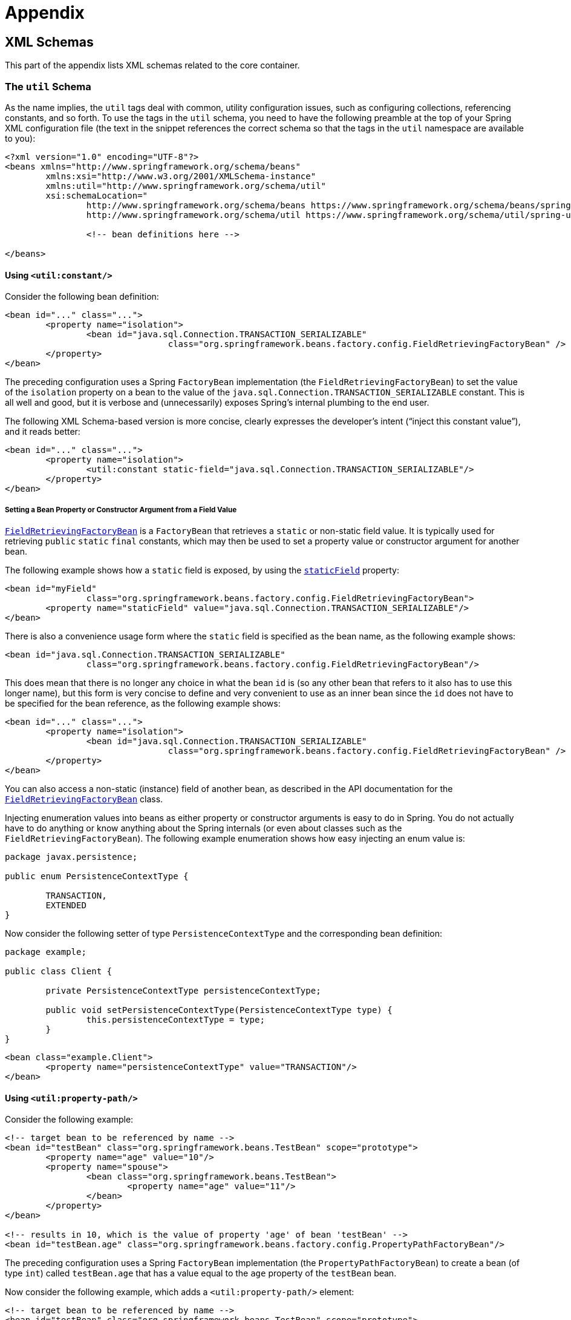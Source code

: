 :doc-root: https://docs.spring.io
:api-spring-framework: {doc-root}/spring-framework/docs/{spring-version}/javadoc-api/org/springframework

= Appendix




[[xsd-schemas]]
== XML Schemas

This part of the appendix lists XML schemas related to the core container.



[[xsd-schemas-util]]
=== The `util` Schema

As the name implies, the `util` tags deal with common, utility configuration
issues, such as configuring collections, referencing constants, and so forth.
To use the tags in the `util` schema, you need to have the following preamble at the top
of your Spring XML configuration file (the text in the snippet references the
correct schema so that the tags in the `util` namespace are available to you):

[source,xml,indent=0]
[subs="verbatim,quotes"]
----
	<?xml version="1.0" encoding="UTF-8"?>
	<beans xmlns="http://www.springframework.org/schema/beans"
		xmlns:xsi="http://www.w3.org/2001/XMLSchema-instance"
		xmlns:util="http://www.springframework.org/schema/util"
		xsi:schemaLocation="
			http://www.springframework.org/schema/beans https://www.springframework.org/schema/beans/spring-beans.xsd
			http://www.springframework.org/schema/util https://www.springframework.org/schema/util/spring-util.xsd">

			<!-- bean definitions here -->

	</beans>
----


[[xsd-schemas-util-constant]]
==== Using `<util:constant/>`

Consider the following bean definition:

[source,xml,indent=0]
[subs="verbatim,quotes"]
----
	<bean id="..." class="...">
		<property name="isolation">
			<bean id="java.sql.Connection.TRANSACTION_SERIALIZABLE"
					class="org.springframework.beans.factory.config.FieldRetrievingFactoryBean" />
		</property>
	</bean>
----

The preceding configuration uses a Spring `FactoryBean` implementation (the
`FieldRetrievingFactoryBean`) to set the value of the `isolation` property on a bean
to the value of the `java.sql.Connection.TRANSACTION_SERIALIZABLE` constant. This is
all well and good, but it is verbose and (unnecessarily) exposes Spring's internal
plumbing to the end user.

The following XML Schema-based version is more concise, clearly expresses the
developer's intent ("`inject this constant value`"), and it reads better:

[source,xml,indent=0]
[subs="verbatim,quotes"]
----
	<bean id="..." class="...">
		<property name="isolation">
			<util:constant static-field="java.sql.Connection.TRANSACTION_SERIALIZABLE"/>
		</property>
	</bean>
----

[[xsd-schemas-util-frfb]]
===== Setting a Bean Property or Constructor Argument from a Field Value

{api-spring-framework}/beans/factory/config/FieldRetrievingFactoryBean.html[`FieldRetrievingFactoryBean`]
is a `FactoryBean` that retrieves a `static` or non-static field value. It is typically
used for retrieving `public` `static` `final` constants, which may then be used to set a
property value or constructor argument for another bean.

The following example shows how a `static` field is exposed, by using the
{api-spring-framework}/beans/factory/config/FieldRetrievingFactoryBean.html#setStaticField(java.lang.String)[`staticField`]
property:

[source,xml,indent=0]
[subs="verbatim,quotes"]
----
	<bean id="myField"
			class="org.springframework.beans.factory.config.FieldRetrievingFactoryBean">
		<property name="staticField" value="java.sql.Connection.TRANSACTION_SERIALIZABLE"/>
	</bean>
----

There is also a convenience usage form where the `static` field is specified as the bean
name, as the following example shows:

[source,xml,indent=0]
[subs="verbatim,quotes"]
----
	<bean id="java.sql.Connection.TRANSACTION_SERIALIZABLE"
			class="org.springframework.beans.factory.config.FieldRetrievingFactoryBean"/>
----

This does mean that there is no longer any choice in what the bean `id` is (so any other
bean that refers to it also has to use this longer name), but this form is very
concise to define and very convenient to use as an inner bean since the `id` does not have
to be specified for the bean reference, as the following example shows:

[source,xml,indent=0]
[subs="verbatim,quotes"]
----
	<bean id="..." class="...">
		<property name="isolation">
			<bean id="java.sql.Connection.TRANSACTION_SERIALIZABLE"
					class="org.springframework.beans.factory.config.FieldRetrievingFactoryBean" />
		</property>
	</bean>
----

You can also access a non-static (instance) field of another bean, as
described in the API documentation for the
{api-spring-framework}/beans/factory/config/FieldRetrievingFactoryBean.html[`FieldRetrievingFactoryBean`]
class.

Injecting enumeration values into beans as either property or constructor arguments is
easy to do in Spring. You do not actually have to do anything or know anything about
the Spring internals (or even about classes such as the `FieldRetrievingFactoryBean`).
The following example enumeration shows how easy injecting an enum value is:

[source,java,indent=0]
[subs="verbatim,quotes"]
----
	package javax.persistence;

	public enum PersistenceContextType {

		TRANSACTION,
		EXTENDED
	}
----

Now consider the following setter of type `PersistenceContextType` and the corresponding bean definition:

[source,java,indent=0]
[subs="verbatim,quotes"]
----
	package example;

	public class Client {

		private PersistenceContextType persistenceContextType;

		public void setPersistenceContextType(PersistenceContextType type) {
			this.persistenceContextType = type;
		}
	}
----

[source,xml,indent=0]
[subs="verbatim,quotes"]
----
	<bean class="example.Client">
		<property name="persistenceContextType" value="TRANSACTION"/>
	</bean>
----


[[xsd-schemas-util-property-path]]
==== Using `<util:property-path/>`

Consider the following example:

[source,xml,indent=0]
[subs="verbatim,quotes"]
----
	<!-- target bean to be referenced by name -->
	<bean id="testBean" class="org.springframework.beans.TestBean" scope="prototype">
		<property name="age" value="10"/>
		<property name="spouse">
			<bean class="org.springframework.beans.TestBean">
				<property name="age" value="11"/>
			</bean>
		</property>
	</bean>

	<!-- results in 10, which is the value of property 'age' of bean 'testBean' -->
	<bean id="testBean.age" class="org.springframework.beans.factory.config.PropertyPathFactoryBean"/>
----

The preceding configuration uses a Spring `FactoryBean` implementation (the
`PropertyPathFactoryBean`) to create a bean (of type `int`) called `testBean.age` that
has a value equal to the `age` property of the `testBean` bean.

Now consider the following example, which adds a `<util:property-path/>` element:

[source,xml,indent=0]
[subs="verbatim,quotes"]
----
	<!-- target bean to be referenced by name -->
	<bean id="testBean" class="org.springframework.beans.TestBean" scope="prototype">
		<property name="age" value="10"/>
		<property name="spouse">
			<bean class="org.springframework.beans.TestBean">
				<property name="age" value="11"/>
			</bean>
		</property>
	</bean>

	<!-- results in 10, which is the value of property 'age' of bean 'testBean' -->
	<util:property-path id="name" path="testBean.age"/>
----

The value of the `path` attribute of the `<property-path/>` element follows the form of
`beanName.beanProperty`. In this case, it picks up the `age` property of the bean named
`testBean`. The value of that `age` property is `10`.

[[xsd-schemas-util-property-path-dependency]]
===== Using `<util:property-path/>` to Set a Bean Property or Constructor Argument

`PropertyPathFactoryBean` is a `FactoryBean` that evaluates a property path on a given
target object. The target object can be specified directly or by a bean name. You can then use this
value in another bean definition as a property value or constructor
argument.

The following example shows a path being used against another bean, by name:

[source,xml,indent=0]
[subs="verbatim,quotes"]
----
	// target bean to be referenced by name
	<bean id="person" class="org.springframework.beans.TestBean" scope="prototype">
		<property name="age" value="10"/>
		<property name="spouse">
			<bean class="org.springframework.beans.TestBean">
				<property name="age" value="11"/>
			</bean>
		</property>
	</bean>

	// results in 11, which is the value of property 'spouse.age' of bean 'person'
	<bean id="theAge"
			class="org.springframework.beans.factory.config.PropertyPathFactoryBean">
		<property name="targetBeanName" value="person"/>
		<property name="propertyPath" value="spouse.age"/>
	</bean>
----

In the following example, a path is evaluated against an inner bean:

[source,xml,indent=0]
[subs="verbatim,quotes"]
----
	<!-- results in 12, which is the value of property 'age' of the inner bean -->
	<bean id="theAge"
			class="org.springframework.beans.factory.config.PropertyPathFactoryBean">
		<property name="targetObject">
			<bean class="org.springframework.beans.TestBean">
				<property name="age" value="12"/>
			</bean>
		</property>
		<property name="propertyPath" value="age"/>
	</bean>
----

There is also a shortcut form, where the bean name is the property path.
The following example shows the shortcut form:

[source,xml,indent=0]
[subs="verbatim,quotes"]
----
	<!-- results in 10, which is the value of property 'age' of bean 'person' -->
	<bean id="person.age"
			class="org.springframework.beans.factory.config.PropertyPathFactoryBean"/>
----

This form does mean that there is no choice in the name of the bean. Any reference to it
also has to use the same `id`, which is the path. If used as an inner
bean, there is no need to refer to it at all, as the following example shows:

[source,xml,indent=0]
[subs="verbatim,quotes"]
----
	<bean id="..." class="...">
		<property name="age">
			<bean id="person.age"
					class="org.springframework.beans.factory.config.PropertyPathFactoryBean"/>
		</property>
	</bean>
----

You can specifically set the result type in the actual definition. This is not necessary
for most use cases, but it can sometimes be useful. See the javadoc for more info on
this feature.


[[xsd-schemas-util-properties]]
==== Using `<util:properties/>`

Consider the following example:

[source,xml,indent=0]
[subs="verbatim,quotes"]
----
	<!-- creates a java.util.Properties instance with values loaded from the supplied location -->
	<bean id="jdbcConfiguration" class="org.springframework.beans.factory.config.PropertiesFactoryBean">
		<property name="location" value="classpath:com/foo/jdbc-production.properties"/>
	</bean>
----

The preceding configuration uses a Spring `FactoryBean` implementation (the
`PropertiesFactoryBean`) to instantiate a `java.util.Properties` instance with values
loaded from the supplied <<core.adoc#resources, `Resource`>> location).

The following example uses a `util:properties` element to make a more concise representation:

[source,xml,indent=0]
[subs="verbatim,quotes"]
----
	<!-- creates a java.util.Properties instance with values loaded from the supplied location -->
	<util:properties id="jdbcConfiguration" location="classpath:com/foo/jdbc-production.properties"/>
----


[[xsd-schemas-util-list]]
==== Using `<util:list/>`

Consider the following example:

[source,xml,indent=0]
[subs="verbatim,quotes"]
----
	<!-- creates a java.util.List instance with values loaded from the supplied 'sourceList' -->
	<bean id="emails" class="org.springframework.beans.factory.config.ListFactoryBean">
		<property name="sourceList">
			<list>
				<value>pechorin@hero.org</value>
				<value>raskolnikov@slums.org</value>
				<value>stavrogin@gov.org</value>
				<value>porfiry@gov.org</value>
			</list>
		</property>
	</bean>
----

The preceding configuration uses a Spring `FactoryBean` implementation (the
`ListFactoryBean`) to create a `java.util.List` instance and initialize it with values taken
from the supplied `sourceList`.

The following example uses a `<util:list/>` element to make a more concise representation:

[source,xml,indent=0]
[subs="verbatim,quotes"]
----
	<!-- creates a java.util.List instance with the supplied values -->
	<util:list id="emails">
		<value>pechorin@hero.org</value>
		<value>raskolnikov@slums.org</value>
		<value>stavrogin@gov.org</value>
		<value>porfiry@gov.org</value>
	</util:list>
----

You can also explicitly control the exact type of `List` that is instantiated and
populated by using the `list-class` attribute on the `<util:list/>` element. For
example, if we really need a `java.util.LinkedList` to be instantiated, we could use the
following configuration:

[source,xml,indent=0]
[subs="verbatim,quotes"]
----
	<util:list id="emails" list-class="java.util.LinkedList">
		<value>jackshaftoe@vagabond.org</value>
		<value>eliza@thinkingmanscrumpet.org</value>
		<value>vanhoek@pirate.org</value>
		<value>d'Arcachon@nemesis.org</value>
	</util:list>
----

If no `list-class` attribute is supplied, the container chooses a `List` implementation.


[[xsd-schemas-util-map]]
==== Using `<util:map/>`

Consider the following example:

[source,xml,indent=0]
[subs="verbatim,quotes"]
----
	<!-- creates a java.util.Map instance with values loaded from the supplied 'sourceMap' -->
	<bean id="emails" class="org.springframework.beans.factory.config.MapFactoryBean">
		<property name="sourceMap">
			<map>
				<entry key="pechorin" value="pechorin@hero.org"/>
				<entry key="raskolnikov" value="raskolnikov@slums.org"/>
				<entry key="stavrogin" value="stavrogin@gov.org"/>
				<entry key="porfiry" value="porfiry@gov.org"/>
			</map>
		</property>
	</bean>
----

The preceding configuration uses a Spring `FactoryBean` implementation (the
`MapFactoryBean`) to create a `java.util.Map` instance initialized with key-value pairs
taken from the supplied `'sourceMap'`.

The following example uses a `<util:map/>` element to make a more concise representation:

[source,xml,indent=0]
[subs="verbatim,quotes"]
----
	<!-- creates a java.util.Map instance with the supplied key-value pairs -->
	<util:map id="emails">
		<entry key="pechorin" value="pechorin@hero.org"/>
		<entry key="raskolnikov" value="raskolnikov@slums.org"/>
		<entry key="stavrogin" value="stavrogin@gov.org"/>
		<entry key="porfiry" value="porfiry@gov.org"/>
	</util:map>
----

You can also explicitly control the exact type of `Map` that is instantiated and
populated by using the `'map-class'` attribute on the `<util:map/>` element. For
example, if we really need a `java.util.TreeMap` to be instantiated, we could use the
following configuration:

[source,xml,indent=0]
[subs="verbatim,quotes"]
----
	<util:map id="emails" map-class="java.util.TreeMap">
		<entry key="pechorin" value="pechorin@hero.org"/>
		<entry key="raskolnikov" value="raskolnikov@slums.org"/>
		<entry key="stavrogin" value="stavrogin@gov.org"/>
		<entry key="porfiry" value="porfiry@gov.org"/>
	</util:map>
----

If no `'map-class'` attribute is supplied, the container chooses a `Map` implementation.


[[xsd-schemas-util-set]]
==== Using `<util:set/>`

Consider the following example:

[source,xml,indent=0]
[subs="verbatim,quotes"]
----
	<!-- creates a java.util.Set instance with values loaded from the supplied 'sourceSet' -->
	<bean id="emails" class="org.springframework.beans.factory.config.SetFactoryBean">
		<property name="sourceSet">
			<set>
				<value>pechorin@hero.org</value>
				<value>raskolnikov@slums.org</value>
				<value>stavrogin@gov.org</value>
				<value>porfiry@gov.org</value>
			</set>
		</property>
	</bean>
----

The preceding configuration uses a Spring `FactoryBean` implementation (the
`SetFactoryBean`) to create a `java.util.Set` instance initialized with values taken
from the supplied `sourceSet`.

The following example uses a `<util:set/>` element to make a more concise representation:

[source,xml,indent=0]
[subs="verbatim,quotes"]
----
	<!-- creates a java.util.Set instance with the supplied values -->
	<util:set id="emails">
		<value>pechorin@hero.org</value>
		<value>raskolnikov@slums.org</value>
		<value>stavrogin@gov.org</value>
		<value>porfiry@gov.org</value>
	</util:set>
----

You can also explicitly control the exact type of `Set` that is instantiated and
populated by using the `set-class` attribute on the `<util:set/>` element. For
example, if we really need a `java.util.TreeSet` to be instantiated, we could use the
following configuration:

[source,xml,indent=0]
[subs="verbatim,quotes"]
----
	<util:set id="emails" set-class="java.util.TreeSet">
		<value>pechorin@hero.org</value>
		<value>raskolnikov@slums.org</value>
		<value>stavrogin@gov.org</value>
		<value>porfiry@gov.org</value>
	</util:set>
----

If no `set-class` attribute is supplied, the container chooses a `Set` implementation.



[[xsd-schemas-aop]]
=== The `aop` Schema

The `aop` tags deal with configuring all things AOP in Spring, including Spring's
own proxy-based AOP framework and Spring's integration with the AspectJ AOP framework.
These tags are comprehensively covered in the chapter entitled <<core.adoc#aop,
Aspect Oriented Programming with Spring>>.

In the interest of completeness, to use the tags in the `aop` schema, you need to have
the following preamble at the top of your Spring XML configuration file (the text in the
snippet references the correct schema so that the tags in the `aop` namespace
are available to you):

[source,xml,indent=0]
[subs="verbatim,quotes"]
----
	<?xml version="1.0" encoding="UTF-8"?>
	<beans xmlns="http://www.springframework.org/schema/beans"
		xmlns:xsi="http://www.w3.org/2001/XMLSchema-instance"
		xmlns:aop="http://www.springframework.org/schema/aop"
		xsi:schemaLocation="
			http://www.springframework.org/schema/beans https://www.springframework.org/schema/beans/spring-beans.xsd
			http://www.springframework.org/schema/aop https://www.springframework.org/schema/aop/spring-aop.xsd">

		<!-- bean definitions here -->

	</beans>
----



[[xsd-schemas-context]]
=== The `context` Schema

The `context` tags deal with `ApplicationContext` configuration that relates to plumbing
-- that is, not usually beans that are important to an end-user but rather beans that do
a lot of the "`grunt`" work in Spring, such as `BeanfactoryPostProcessors`. The following
snippet references the correct schema so that the elements in the `context` namespace are
available to you:

[source,xml,indent=0]
[subs="verbatim,quotes"]
----
	<?xml version="1.0" encoding="UTF-8"?>
	<beans xmlns="http://www.springframework.org/schema/beans"
		xmlns:xsi="http://www.w3.org/2001/XMLSchema-instance"
		xmlns:context="http://www.springframework.org/schema/context"
		xsi:schemaLocation="
			http://www.springframework.org/schema/beans https://www.springframework.org/schema/beans/spring-beans.xsd
			http://www.springframework.org/schema/context https://www.springframework.org/schema/context/spring-context.xsd">

		<!-- bean definitions here -->

	</beans>
----


[[xsd-schemas-context-pphc]]
==== Using `<property-placeholder/>`

This element activates the replacement of `${...}` placeholders, which are resolved against a
specified properties file (as a <<core.adoc#resources, Spring resource location>>). This element
is a convenience mechanism that sets up a <<core.adoc#beans-factory-placeholderconfigurer,
`PropertySourcesPlaceholderConfigurer`>> for you. If you need more control over the specific
`PropertySourcesPlaceholderConfigurer` setup, you can explicitly define it as a bean yourself.


[[xsd-schemas-context-ac]]
==== Using `<annotation-config/>`

This element activates the Spring infrastructure to detect annotations in bean classes:

* Spring's <<core.adoc#beans-factory-metadata, `@Configuration`>> model
* <<core.adoc#beans-annotation-config, `@Autowired`/`@Inject`>> and `@Value`
* JSR-250's `@Resource`, `@PostConstruct` and `@PreDestroy` (if available)
* JPA's `@PersistenceContext` and `@PersistenceUnit` (if available)
* Spring's <<core.adoc#context-functionality-events-annotation, `@EventListener`>>

Alternatively, you can choose to explicitly activate the individual `BeanPostProcessors`
for those annotations.

NOTE: This element does not activate processing of Spring's
<<data-access.adoc#transaction-declarative-annotations, `@Transactional`>> annotation;
you can use the <<data-access.adoc#tx-decl-explained, `<tx:annotation-driven/>`>>
element for that purpose. Similarly, Spring's
<<integration.adoc#cache-annotations, caching annotations>> need to be explicitly
<<integration.adoc#cache-annotation-enable, enabled>> as well.


[[xsd-schemas-context-component-scan]]
==== Using `<component-scan/>`

This element is detailed in the section on <<core.adoc#beans-annotation-config,
annotation-based container configuration>>.


[[xsd-schemas-context-ltw]]
==== Using `<load-time-weaver/>`

This element is detailed in the section on <<core.adoc#aop-aj-ltw,
load-time weaving with AspectJ in the Spring Framework>>.


[[xsd-schemas-context-sc]]
==== Using `<spring-configured/>`

This element is detailed in the section on <<core.adoc#aop-atconfigurable,
using AspectJ to dependency inject domain objects with Spring>>.


[[xsd-schemas-context-mbe]]
==== Using `<mbean-export/>`

This element is detailed in the section on <<integration.adoc#jmx-context-mbeanexport,
configuring annotation-based MBean export>>.



[[xsd-schemas-beans]]
=== The Beans Schema

Last but not least, we have the elements in the `beans` schema. These elements
have been in Spring since the very dawn of the framework. Examples of the various elements
in the `beans` schema are not shown here because they are quite comprehensively covered
in <<core.adoc#beans-factory-properties-detailed, dependencies and configuration in detail>>
(and, indeed, in that entire <<core.adoc#beans, chapter>>).

Note that you can add zero or more key-value pairs to `<bean/>` XML definitions.
What, if anything, is done with this extra metadata is totally up to your own custom
logic (and so is typically only of use if you write your own custom elements as described
in the appendix entitled <<xml-custom>>).

The following example shows the `<meta/>` element in the context of a surrounding `<bean/>`
(note that, without any logic to interpret it, the metadata is effectively useless
as it stands).

[source,xml,indent=0]
[subs="verbatim,quotes"]
----
	<?xml version="1.0" encoding="UTF-8"?>
	<beans xmlns="http://www.springframework.org/schema/beans"
		xmlns:xsi="http://www.w3.org/2001/XMLSchema-instance"
		xsi:schemaLocation="
			http://www.springframework.org/schema/beans https://www.springframework.org/schema/beans/spring-beans.xsd">

		<bean id="foo" class="x.y.Foo">
			<meta key="cacheName" value="foo"/> <1>
			<property name="name" value="Rick"/>
		</bean>

	</beans>
----
<1> This is the example `meta` element

In the case of the preceding example, you could assume that there is some logic that consumes
the bean definition and sets up some caching infrastructure that uses the supplied metadata.




[[xml-custom]]
== XML Schema Authoring

[[xsd-custom-introduction]]
Since version 2.0, Spring has featured a mechanism for adding schema-based extensions to the
basic Spring XML format for defining and configuring beans. This section covers
how to write your own custom XML bean definition parsers and
integrate such parsers into the Spring IoC container.

To facilitate authoring configuration files that use a schema-aware XML editor,
Spring's extensible XML configuration mechanism is based on XML Schema. If you are not
familiar with Spring's current XML configuration extensions that come with the standard
Spring distribution, you should first read the appendix entitled <<xsd-config>>.

To create new XML configuration extensions:

. <<xsd-custom-schema, Author>> an XML schema to describe your custom element(s).
. <<xsd-custom-namespacehandler, Code>> a custom `NamespaceHandler` implementation.
. <<xsd-custom-parser, Code>> one or more `BeanDefinitionParser` implementations
  (this is where the real work is done).
. <<xsd-custom-registration, Register>> your new artifacts with Spring.

For a unified example, we create an
XML extension (a custom XML element) that lets us configure objects of the type
`SimpleDateFormat` (from the `java.text` package). When we are done,
we will be able to define bean definitions of type `SimpleDateFormat` as follows:

[source,xml,indent=0]
[subs="verbatim,quotes"]
----
	<myns:dateformat id="dateFormat"
		pattern="yyyy-MM-dd HH:mm"
		lenient="true"/>
----

(We include much more detailed
examples follow later in this appendix. The intent of this first simple example is to walk you
through the basic steps of making a custom extension.)



[[xsd-custom-schema]]
=== Authoring the Schema

Creating an XML configuration extension for use with Spring's IoC container starts with
authoring an XML Schema to describe the extension. For our example, we use the following schema
to configure `SimpleDateFormat` objects:

[source,xml,indent=0]
[subs="verbatim,quotes"]
----
	<!-- myns.xsd (inside package org/springframework/samples/xml) -->

	<?xml version="1.0" encoding="UTF-8"?>
	<xsd:schema xmlns="http://www.mycompany.com/schema/myns"
			xmlns:xsd="http://www.w3.org/2001/XMLSchema"
			xmlns:beans="http://www.springframework.org/schema/beans"
			targetNamespace="http://www.mycompany.com/schema/myns"
			elementFormDefault="qualified"
			attributeFormDefault="unqualified">

		<xsd:import namespace="http://www.springframework.org/schema/beans"/>

		<xsd:element name="dateformat">
			<xsd:complexType>
				<xsd:complexContent>
					<xsd:extension base="beans:identifiedType"> <1>
						<xsd:attribute name="lenient" type="xsd:boolean"/>
						<xsd:attribute name="pattern" type="xsd:string" use="required"/>
					</xsd:extension>
				</xsd:complexContent>
			</xsd:complexType>
		</xsd:element>
	</xsd:schema>
----
<1> The indicated line contains an extension base for all identifiable tags
(meaning they have an `id` attribute that we can use as the bean identifier in the
container). We can use this attribute because we imported the Spring-provided
`beans` namespace.


The preceding schema lets us configure `SimpleDateFormat` objects directly in an
XML application context file by using the `<myns:dateformat/>` element, as the following
example shows:

[source,xml,indent=0]
[subs="verbatim,quotes"]
----
	<myns:dateformat id="dateFormat"
		pattern="yyyy-MM-dd HH:mm"
		lenient="true"/>
----

Note that, after we have created the infrastructure classes, the preceding snippet of XML is
essentially the same as the following XML snippet:

[source,xml,indent=0]
[subs="verbatim,quotes"]
----
	<bean id="dateFormat" class="java.text.SimpleDateFormat">
		<constructor-arg value="yyyy-HH-dd HH:mm"/>
		<property name="lenient" value="true"/>
	</bean>
----

The second of the two preceding snippets
creates a bean in the container (identified by the name `dateFormat` of type
`SimpleDateFormat`) with a couple of properties set.

NOTE: The schema-based approach to creating configuration format allows for tight integration
with an IDE that has a schema-aware XML editor. By using a properly authored schema, you
can use autocompletion to let a user choose between several configuration options
defined in the enumeration.



[[xsd-custom-namespacehandler]]
=== Coding a `NamespaceHandler`

In addition to the schema, we need a `NamespaceHandler` to parse all elements of
this specific namespace that Spring encounters while parsing configuration files. For this example, the
`NamespaceHandler` should take care of the parsing of the `myns:dateformat`
element.

The `NamespaceHandler` interface features three methods:

* `init()`: Allows for initialization of the `NamespaceHandler` and is called by
  Spring before the handler is used.
* `BeanDefinition parse(Element, ParserContext)`: Called when Spring encounters a
  top-level element (not nested inside a bean definition or a different namespace).
  This method can itself register bean definitions, return a bean definition, or both.
* `BeanDefinitionHolder decorate(Node, BeanDefinitionHolder, ParserContext)`: Called
  when Spring encounters an attribute or nested element of a different namespace.
  The decoration of one or more bean definitions is used (for example) with the
  <<core.adoc#beans-factory-scopes, scopes that Spring supports>>.
  We start by highlighting a simple example, without using decoration, after which
  we show decoration in a somewhat more advanced example.

Although you can code your own `NamespaceHandler` for the entire
namespace (and hence provide code that parses each and every element in the namespace),
it is often the case that each top-level XML element in a Spring XML configuration file
results in a single bean definition (as in our case, where a single `<myns:dateformat/>`
element results in a single `SimpleDateFormat` bean definition). Spring features a
number of convenience classes that support this scenario. In the following example, we
use the `NamespaceHandlerSupport` class:

[source,java,indent=0]
[subs="verbatim,quotes"]
----
	package org.springframework.samples.xml;

	import org.springframework.beans.factory.xml.NamespaceHandlerSupport;

	public class MyNamespaceHandler extends NamespaceHandlerSupport {

		public void init() {
			registerBeanDefinitionParser("dateformat", new SimpleDateFormatBeanDefinitionParser());
		}

	}
----

You may notice that there is not actually a whole lot of parsing logic
in this class. Indeed, the `NamespaceHandlerSupport` class has a built-in notion of
delegation. It supports the registration of any number of `BeanDefinitionParser`
instances, to which it delegates to when it needs to parse an element in its
namespace. This clean separation of concerns lets a `NamespaceHandler` handle the
orchestration of the parsing of all of the custom elements in its namespace while
delegating to `BeanDefinitionParsers` to do the grunt work of the XML parsing. This
means that each `BeanDefinitionParser` contains only the logic for parsing a single
custom element, as we can see in the next step.



[[xsd-custom-parser]]
=== Using `BeanDefinitionParser`

A `BeanDefinitionParser` is used if the `NamespaceHandler` encounters an XML
element of the type that has been mapped to the specific bean definition parser
(`dateformat` in this case). In other words, the `BeanDefinitionParser` is
responsible for parsing one distinct top-level XML element defined in the schema. In
the parser, we' have access to the XML element (and thus to its subelements, too) so that
we can parse our custom XML content, as you can see in the following example:

[source,java,indent=0]
----
	package org.springframework.samples.xml;

	import org.springframework.beans.factory.support.BeanDefinitionBuilder;
	import org.springframework.beans.factory.xml.AbstractSingleBeanDefinitionParser;
	import org.springframework.util.StringUtils;
	import org.w3c.dom.Element;

	import java.text.SimpleDateFormat;

	public class SimpleDateFormatBeanDefinitionParser extends AbstractSingleBeanDefinitionParser { // <1>

		protected Class getBeanClass(Element element) {
			return SimpleDateFormat.class; // <2>
		}

		protected void doParse(Element element, BeanDefinitionBuilder bean) {
			// this will never be null since the schema explicitly requires that a value be supplied
			String pattern = element.getAttribute("pattern");
			bean.addConstructorArg(pattern);

			// this however is an optional property
			String lenient = element.getAttribute("lenient");
			if (StringUtils.hasText(lenient)) {
				bean.addPropertyValue("lenient", Boolean.valueOf(lenient));
			}
		}

	}
----

<1> We use the Spring-provided `AbstractSingleBeanDefinitionParser` to handle a lot of
the basic grunt work of creating a single `BeanDefinition`.

<2> We supply the `AbstractSingleBeanDefinitionParser` superclass with the type that our
single `BeanDefinition` represents.

In this simple case, this is all that we need to do. The creation of our single
`BeanDefinition` is handled by the `AbstractSingleBeanDefinitionParser` superclass, as
is the extraction and setting of the bean definition's unique identifier.



[[xsd-custom-registration]]
=== Registering the Handler and the Schema

The coding is finished. All that remains to be done is to make the Spring XML
parsing infrastructure aware of our custom element. We do so by registering our custom
`namespaceHandler` and custom XSD file in two special-purpose properties files. These
properties files are both placed in a `META-INF` directory in your application and
can, for example, be distributed alongside your binary classes in a JAR file. The Spring
XML parsing infrastructure automatically picks up your new extension by consuming
these special properties files, the formats of which are detailed in the next two sections.


[[xsd-custom-registration-spring-handlers]]
==== Writing `META-INF/spring.handlers`

The properties file called `spring.handlers` contains a mapping of XML Schema URIs to
namespace handler classes. For our example, we need to write the following:

[literal]
[subs="verbatim,quotes"]
----
http\://www.mycompany.com/schema/myns=org.springframework.samples.xml.MyNamespaceHandler
----

(The `:` character is a valid delimiter in the Java properties format, so
`:` character in the URI needs to be escaped with a backslash.)

The first part (the key) of the key-value pair is the URI associated with your custom
namespace extension and needs to exactly match exactly the value of the `targetNamespace`
attribute, as specified in your custom XSD schema.


[[xsd-custom-registration-spring-schemas]]
==== Writing 'META-INF/spring.schemas'

The properties file called `spring.schemas` contains a mapping of XML Schema locations
(referred to, along with the schema declaration, in XML files that use the schema as part
of the `xsi:schemaLocation` attribute) to classpath resources. This file is needed
to prevent Spring from absolutely having to use a default `EntityResolver` that requires
Internet access to retrieve the schema file. If you specify the mapping in this
properties file, Spring searches for the schema (in this case,
`myns.xsd` in the `org.springframework.samples.xml` package) on the classpath.
The following snippet shows the line we need to add for our custom schema:

[literal]
[subs="verbatim,quotes"]
----
http\://www.mycompany.com/schema/myns/myns.xsd=org/springframework/samples/xml/myns.xsd
----

(Remember that the `:` character must be escaped.)

You are encouraged to deploy your XSD file (or files) right alongside
the `NamespaceHandler` and `BeanDefinitionParser` classes on the classpath.



[[xsd-custom-using]]
=== Using a Custom Extension in Your Spring XML Configuration

Using a custom extension that you yourself have implemented is no different from using
one of the "`custom`" extensions that Spring provides. The following
example uses the custom `<dateformat/>` element developed in the previous steps
in a Spring XML configuration file:

[source,xml,indent=0]
[subs="verbatim,quotes"]
----
	<?xml version="1.0" encoding="UTF-8"?>
	<beans xmlns="http://www.springframework.org/schema/beans"
		xmlns:xsi="http://www.w3.org/2001/XMLSchema-instance"
		xmlns:myns="http://www.mycompany.com/schema/myns"
		xsi:schemaLocation="
			http://www.springframework.org/schema/beans https://www.springframework.org/schema/beans/spring-beans.xsd
			http://www.mycompany.com/schema/myns http://www.mycompany.com/schema/myns/myns.xsd">

		<!-- as a top-level bean -->
		<myns:dateformat id="defaultDateFormat" pattern="yyyy-MM-dd HH:mm" lenient="true"/> <1>

		<bean id="jobDetailTemplate" abstract="true">
			<property name="dateFormat">
				<!-- as an inner bean -->
				<myns:dateformat pattern="HH:mm MM-dd-yyyy"/>
			</property>
		</bean>

	</beans>
----
<1> Our custom bean.



[[xsd-custom-meat]]
=== More Detailed Examples

This section presents some more detailed examples of custom XML extensions.


[[xsd-custom-custom-nested]]
==== Nesting Custom Elements within Custom Elements

The example presented in this section shows how you to write the various artifacts required
to satisfy a target of the following configuration:

[source,xml,indent=0]
[subs="verbatim,quotes"]
----
	<?xml version="1.0" encoding="UTF-8"?>
	<beans xmlns="http://www.springframework.org/schema/beans"
		xmlns:xsi="http://www.w3.org/2001/XMLSchema-instance"
		xmlns:foo="http://www.foo.com/schema/component"
		xsi:schemaLocation="
			http://www.springframework.org/schema/beans https://www.springframework.org/schema/beans/spring-beans.xsd
			http://www.foo.com/schema/component http://www.foo.com/schema/component/component.xsd">

		<foo:component id="bionic-family" name="Bionic-1">
			<foo:component name="Mother-1">
				<foo:component name="Karate-1"/>
				<foo:component name="Sport-1"/>
			</foo:component>
			<foo:component name="Rock-1"/>
		</foo:component>

	</beans>
----

The preceding configuration nests custom extensions within each other. The class
that is actually configured by the `<foo:component/>` element is the `Component`
class (shown in the next example). Notice how the `Component` class does not expose a
setter method for the `components` property. This makes it hard (or rather impossible)
to configure a bean definition for the `Component` class by using setter injection.
The following listing shows the `Component` class:

[source,java,indent=0]
[subs="verbatim,quotes"]
----
	package com.foo;

	import java.util.ArrayList;
	import java.util.List;

	public class Component {

		private String name;
		private List<Component> components = new ArrayList<Component> ();

		// mmm, there is no setter method for the 'components'
		public void addComponent(Component component) {
			this.components.add(component);
		}

		public List<Component> getComponents() {
			return components;
		}

		public String getName() {
			return name;
		}

		public void setName(String name) {
			this.name = name;
		}
	}
----

The typical solution to this issue is to create a custom `FactoryBean` that exposes a
setter property for the `components` property. The following listing shows such a custom
`FactoryBean`:

[source,java,indent=0]
[subs="verbatim,quotes"]
----
	package com.foo;

	import org.springframework.beans.factory.FactoryBean;

	import java.util.List;

	public class ComponentFactoryBean implements FactoryBean<Component> {

		private Component parent;
		private List<Component> children;

		public void setParent(Component parent) {
			this.parent = parent;
		}

		public void setChildren(List<Component> children) {
			this.children = children;
		}

		public Component getObject() throws Exception {
			if (this.children != null && this.children.size() > 0) {
				for (Component child : children) {
					this.parent.addComponent(child);
				}
			}
			return this.parent;
		}

		public Class<Component> getObjectType() {
			return Component.class;
		}

		public boolean isSingleton() {
			return true;
		}
	}
----

This works nicely, but it exposes a lot of Spring plumbing to the end user. What we are
going to do is write a custom extension that hides away all of this Spring plumbing.
If we stick to <<xsd-custom-introduction, the steps described previously>>, we start off
by creating the XSD schema to define the structure of our custom tag, as the following
listing shows:

[source,xml,indent=0]
[subs="verbatim,quotes"]
----
	<?xml version="1.0" encoding="UTF-8" standalone="no"?>

	<xsd:schema xmlns="http://www.foo.com/schema/component"
			xmlns:xsd="http://www.w3.org/2001/XMLSchema"
			targetNamespace="http://www.foo.com/schema/component"
			elementFormDefault="qualified"
			attributeFormDefault="unqualified">

		<xsd:element name="component">
			<xsd:complexType>
				<xsd:choice minOccurs="0" maxOccurs="unbounded">
					<xsd:element ref="component"/>
				</xsd:choice>
				<xsd:attribute name="id" type="xsd:ID"/>
				<xsd:attribute name="name" use="required" type="xsd:string"/>
			</xsd:complexType>
		</xsd:element>

	</xsd:schema>
----

Again following <<xsd-custom-introduction, the process described earlier>>,
we then create a custom `NamespaceHandler`:

[source,java,indent=0]
[subs="verbatim,quotes"]
----
	package com.foo;

	import org.springframework.beans.factory.xml.NamespaceHandlerSupport;

	public class ComponentNamespaceHandler extends NamespaceHandlerSupport {

		public void init() {
			registerBeanDefinitionParser("component", new ComponentBeanDefinitionParser());
		}
	}
----

Next up is the custom `BeanDefinitionParser`. Remember that we are creating
a `BeanDefinition` that describes a `ComponentFactoryBean`. The following
listing shows our custom `BeanDefinitionParser` implementation:

[source,java,indent=0]
[subs="verbatim,quotes"]
----
	package com.foo;

	import org.springframework.beans.factory.config.BeanDefinition;
	import org.springframework.beans.factory.support.AbstractBeanDefinition;
	import org.springframework.beans.factory.support.BeanDefinitionBuilder;
	import org.springframework.beans.factory.support.ManagedList;
	import org.springframework.beans.factory.xml.AbstractBeanDefinitionParser;
	import org.springframework.beans.factory.xml.ParserContext;
	import org.springframework.util.xml.DomUtils;
	import org.w3c.dom.Element;

	import java.util.List;

	public class ComponentBeanDefinitionParser extends AbstractBeanDefinitionParser {

		protected AbstractBeanDefinition parseInternal(Element element, ParserContext parserContext) {
			return parseComponentElement(element);
		}

		private static AbstractBeanDefinition parseComponentElement(Element element) {
			BeanDefinitionBuilder factory = BeanDefinitionBuilder.rootBeanDefinition(ComponentFactoryBean.class);
			factory.addPropertyValue("parent", parseComponent(element));

			List<Element> childElements = DomUtils.getChildElementsByTagName(element, "component");
			if (childElements != null && childElements.size() > 0) {
				parseChildComponents(childElements, factory);
			}

			return factory.getBeanDefinition();
		}

		private static BeanDefinition parseComponent(Element element) {
			BeanDefinitionBuilder component = BeanDefinitionBuilder.rootBeanDefinition(Component.class);
			component.addPropertyValue("name", element.getAttribute("name"));
			return component.getBeanDefinition();
		}

		private static void parseChildComponents(List<Element> childElements, BeanDefinitionBuilder factory) {
			ManagedList<BeanDefinition> children = new ManagedList<BeanDefinition>(childElements.size());
			for (Element element : childElements) {
				children.add(parseComponentElement(element));
			}
			factory.addPropertyValue("children", children);
		}
	}
----

Finally, the various artifacts need to be registered with the Spring XML infrastructure,
by modifying the `META-INF/spring.handlers` and `META-INF/spring.schemas` files, as follows:

[literal]
[subs="verbatim,quotes"]
----
# in 'META-INF/spring.handlers'
http\://www.foo.com/schema/component=com.foo.ComponentNamespaceHandler
----

[literal]
[subs="verbatim,quotes"]
----
# in 'META-INF/spring.schemas'
http\://www.foo.com/schema/component/component.xsd=com/foo/component.xsd
----


[[xsd-custom-custom-just-attributes]]
==== Custom Attributes on "`Normal`" Elements

Writing your own custom parser and the associated artifacts is not hard. However,
it is sometimes not the right thing to do. Consider a scenario where you need to
add metadata to already existing bean definitions. In this case, you certainly
do not want to have to write your own entire custom extension. Rather, you merely
want to add an additional attribute to the existing bean definition element.

By way of another example, suppose that you define a bean definition for a
service object that (unknown to it) accesses a clustered
https://jcp.org/en/jsr/detail?id=107[JCache], and you want to ensure that the
named JCache instance is eagerly started within the surrounding cluster.
The following listing shows such a definition:

[source,xml,indent=0]
[subs="verbatim,quotes"]
----
	<bean id="checkingAccountService" class="com.foo.DefaultCheckingAccountService"
			jcache:cache-name="checking.account">
		<!-- other dependencies here... -->
	</bean>
----

We can then create another `BeanDefinition` when the
`'jcache:cache-name'` attribute is parsed. This `BeanDefinition` then initializes
the named JCache for us. We can also modify the existing `BeanDefinition` for the
`'checkingAccountService'` so that it has a dependency on this new
JCache-initializing `BeanDefinition`. The following listing shows our `JCacheInitializer`:

[source,java,indent=0]
[subs="verbatim,quotes"]
----
	package com.foo;

	public class JCacheInitializer {

		private String name;

		public JCacheInitializer(String name) {
			this.name = name;
		}

		public void initialize() {
			// lots of JCache API calls to initialize the named cache...
		}
	}
----

Now we can move onto the custom extension. First, we need to author
the XSD schema that describes the custom attribute, as follows:

[source,xml,indent=0]
[subs="verbatim,quotes"]
----
	<?xml version="1.0" encoding="UTF-8" standalone="no"?>

	<xsd:schema xmlns="http://www.foo.com/schema/jcache"
			xmlns:xsd="http://www.w3.org/2001/XMLSchema"
			targetNamespace="http://www.foo.com/schema/jcache"
			elementFormDefault="qualified">

		<xsd:attribute name="cache-name" type="xsd:string"/>

	</xsd:schema>
----

Next, we need to create the associated `NamespaceHandler`, as follows:

[source,java,indent=0]
[subs="verbatim,quotes"]
----
	package com.foo;

	import org.springframework.beans.factory.xml.NamespaceHandlerSupport;

	public class JCacheNamespaceHandler extends NamespaceHandlerSupport {

		public void init() {
			super.registerBeanDefinitionDecoratorForAttribute("cache-name",
				new JCacheInitializingBeanDefinitionDecorator());
		}

	}
----

Next, we need to create the parser. Note that, in this case, because we are going to parse
an XML attribute, we write a `BeanDefinitionDecorator` rather than a `BeanDefinitionParser`.
The following listing shows our `BeanDefinitionDecorator` implementation:

[source,java,indent=0]
[subs="verbatim,quotes"]
----
	package com.foo;

	import org.springframework.beans.factory.config.BeanDefinitionHolder;
	import org.springframework.beans.factory.support.AbstractBeanDefinition;
	import org.springframework.beans.factory.support.BeanDefinitionBuilder;
	import org.springframework.beans.factory.xml.BeanDefinitionDecorator;
	import org.springframework.beans.factory.xml.ParserContext;
	import org.w3c.dom.Attr;
	import org.w3c.dom.Node;

	import java.util.ArrayList;
	import java.util.Arrays;
	import java.util.List;

	public class JCacheInitializingBeanDefinitionDecorator implements BeanDefinitionDecorator {

		private static final String[] EMPTY_STRING_ARRAY = new String[0];

		public BeanDefinitionHolder decorate(Node source, BeanDefinitionHolder holder,
				ParserContext ctx) {
			String initializerBeanName = registerJCacheInitializer(source, ctx);
			createDependencyOnJCacheInitializer(holder, initializerBeanName);
			return holder;
		}

		private void createDependencyOnJCacheInitializer(BeanDefinitionHolder holder,
				String initializerBeanName) {
			AbstractBeanDefinition definition = ((AbstractBeanDefinition) holder.getBeanDefinition());
			String[] dependsOn = definition.getDependsOn();
			if (dependsOn == null) {
				dependsOn = new String[]{initializerBeanName};
			} else {
				List dependencies = new ArrayList(Arrays.asList(dependsOn));
				dependencies.add(initializerBeanName);
				dependsOn = (String[]) dependencies.toArray(EMPTY_STRING_ARRAY);
			}
			definition.setDependsOn(dependsOn);
		}

		private String registerJCacheInitializer(Node source, ParserContext ctx) {
			String cacheName = ((Attr) source).getValue();
			String beanName = cacheName + "-initializer";
			if (!ctx.getRegistry().containsBeanDefinition(beanName)) {
				BeanDefinitionBuilder initializer = BeanDefinitionBuilder.rootBeanDefinition(JCacheInitializer.class);
				initializer.addConstructorArg(cacheName);
				ctx.getRegistry().registerBeanDefinition(beanName, initializer.getBeanDefinition());
			}
			return beanName;
		}
	}
----

Finally, we need to register the various artifacts with the Spring XML infrastructure
by modifying the `META-INF/spring.handlers` and `META-INF/spring.schemas` files, as follows:

[literal]
[subs="verbatim,quotes"]
----
# in 'META-INF/spring.handlers'
http\://www.foo.com/schema/jcache=com.foo.JCacheNamespaceHandler
----

[literal]
[subs="verbatim,quotes"]
----
# in 'META-INF/spring.schemas'
http\://www.foo.com/schema/jcache/jcache.xsd=com/foo/jcache.xsd
----
